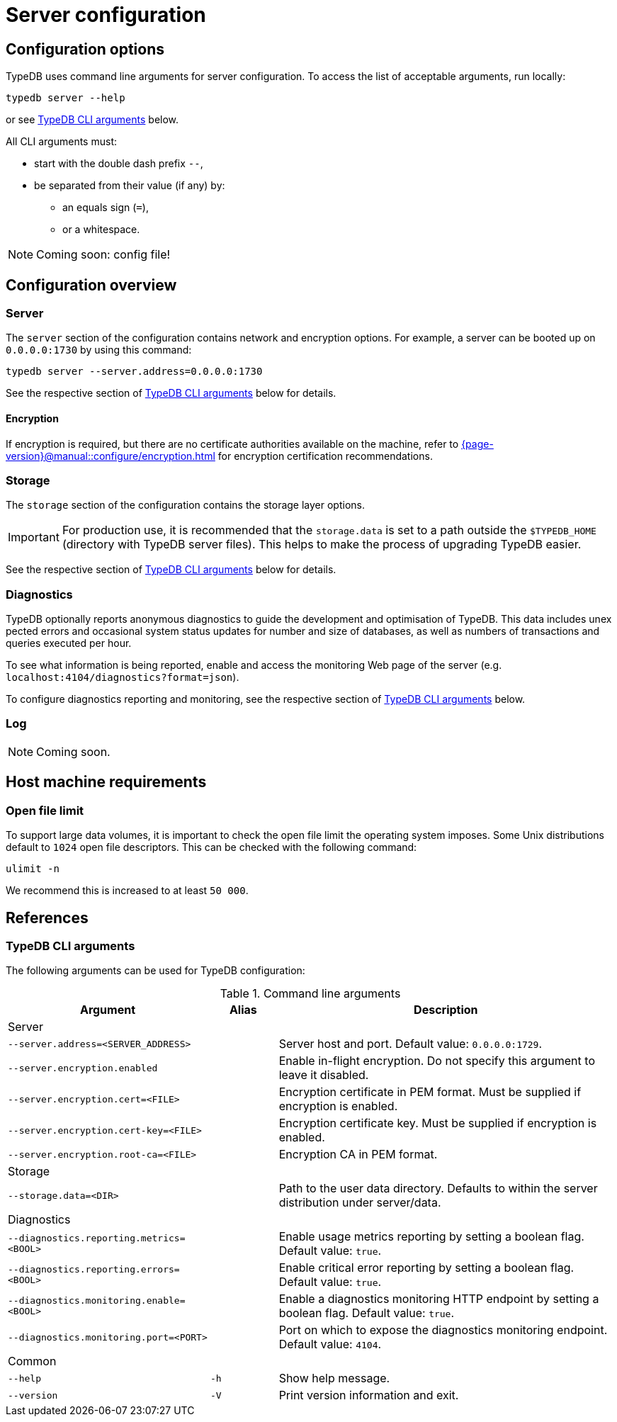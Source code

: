 = Server configuration
:keywords: typedb, config, CLI
:pageTitle: Server configuration manual
:summary: TypeDB Server configuration.
:page-aliases: {page-version}@manual::configuring/arguments.adoc, {page-version}@manual::configuring/config.adoc, {page-version}@manual::configuring/logs.adoc, {page-version}@manual::configuring/overview.adoc

[#_options]
== Configuration options

TypeDB uses command line arguments for server configuration.
To access the list of acceptable arguments, run locally:

[source,console]
----
typedb server --help
----

or see <<_command_line_arguments>> below.

All CLI arguments must:

* start with the double dash prefix `--`,
* be separated from their value (if any) by:
** an equals sign (`=`),
** or a whitespace.

[NOTE]
=====
Coming soon: config file!
=====

[#_overview]
== Configuration overview

[#_server]
=== Server

The `server` section of the configuration contains network and encryption options.
For example, a server can be booted up on `0.0.0.0:1730` by using this command:

[source,console]
----
typedb server --server.address=0.0.0.0:1730
----

See the respective section of <<_command_line_arguments>> below for details.

==== Encryption

If encryption is required, but there are no certificate authorities available on the machine, refer to xref:{page-version}@manual::configure/encryption.adoc[] for encryption certification recommendations.

[#_storage]
=== Storage

The `storage` section of the configuration contains the storage layer options.

[IMPORTANT]
====
For production use, it is recommended that the `storage.data` is set to a path outside the `$TYPEDB_HOME`
(directory with TypeDB server files).
This helps to make the process of upgrading TypeDB easier.
====

See the respective section of <<_command_line_arguments>> below for details.

[#_diagnostics]
=== Diagnostics

TypeDB optionally reports anonymous diagnostics to guide the development and optimisation of TypeDB.
This data includes unex pected errors and occasional system status updates for number and size of databases, as well as numbers of transactions and queries executed per hour.

To see what information is being reported, enable and access the monitoring Web page of the server (e.g. `localhost:4104/diagnostics?format=json`).

To configure diagnostics reporting and monitoring, see the respective section of <<_command_line_arguments>> below.

[#_log]
=== Log

[NOTE]
=====
Coming soon.
=====

[#_machine_requirements]
== Host machine requirements

// TODO: This section is copied from the 2.x docs. Update for 3.x!
// The minimum host machine configuration for running a single TypeDB database is 4 (v)CPUs, 10 GB memory, with SSD.
//
// The recommended starting configuration is 8 (v)CPUs, 16 GB memory, and SSD. Bulk loading is scaled effectively by
// adding more CPU cores.
//
// The following is the breakdown of TypeDB memory requirements:
//
// * The JVM memory: is configurable when booting the server with `JAVAOPTS="-Xmx4g"` typedb server. This gives the JVM *4 GB*
// of memory. Defaults to *25%* of system memory on most machines.
// * Storage layer baseline consumption: approximately *2 GB*.
// * Storage layer caches: this is about *2x* cache size per database. If the *data and index caches* sum up to *1 GB*,
// the memory requirement is *2 GB* in working memory.
// * Memory per CPU: approximately *0.5 GB* additional per (v)CPU under a full load.
//
// We can estimate the amount of memory the server will need to run a single database with the following equation:
//
// ////
// [stem]
// ++++
// "required memory" = "JVM memory" + "2 GB" + (2 xx "configured db-caches in GB") + ("0.5 GB" xx "Number of CPUs")
// ++++
// ////
//
// `required memory = JVM memory + 2 GB + (2 × configured db-caches in GB) + (0.5 GB × CPUs)`
//
// For example, on a 4 CPU machine, with the default 1 GB of per-database storage caches, and the JVM using 4 GB of RAM,
// the default requirement for memory would be: `4 GB + 2 GB + (2 × 1 GB) + (0.5 GB × 4)` = *10 GB*.
//
// Each additional database will consume an additional amount at least equal to the cache requirements (in this example,
// an additional 2 GB of memory for each database).

=== Open file limit

To support large data volumes, it is important to check the open file limit the operating system imposes.
Some Unix distributions default to `1024` open file descriptors.
This can be checked with the following command:

[source,console]
----
ulimit -n
----

We recommend this is increased to at least `50 000`.

[#_references]
== References

[#_command_line_arguments]
=== TypeDB CLI arguments

The following arguments can be used for TypeDB configuration:

.Command line arguments
[cols=".^3,^.^1,5"]
|===
^| Argument ^| Alias ^| Description

3+^| Server
| `--server.address=<SERVER_ADDRESS>`
|
| Server host and port. Default value: `0.0.0.0:1729`. +

| `--server.encryption.enabled`
|
| Enable in-flight encryption. Do not specify this argument to leave it disabled. +

| `--server.encryption.cert=<FILE>`
|
| Encryption certificate in PEM format. Must be supplied if encryption is enabled. +

| `--server.encryption.cert-key=<FILE>`
|
| Encryption certificate key. Must be supplied if encryption is enabled. +

| `--server.encryption.root-ca=<FILE>`
|
| Encryption CA in PEM format. +

3+^| Storage
| `--storage.data=<DIR>`
|
| Path to the user data directory. Defaults to within the server distribution under server/data. +

3+^| Diagnostics
| `--diagnostics.reporting.metrics=<BOOL>`
|
| Enable usage metrics reporting by setting a boolean flag. Default value: `true`. +

| `--diagnostics.reporting.errors=<BOOL>`
|
| Enable critical error reporting by setting a boolean flag. Default value: `true`. +

| `--diagnostics.monitoring.enable=<BOOL>`
|
| Enable a diagnostics monitoring HTTP endpoint by setting a boolean flag. Default value: `true`. +

| `--diagnostics.monitoring.port=<PORT>`
|
| Port on which to expose the diagnostics monitoring endpoint. Default value: `4104`. +

3+^| Common
| `--help`
| `-h`
| Show help message.

| `--version`
| `-V`
| Print version information and exit.
|===
